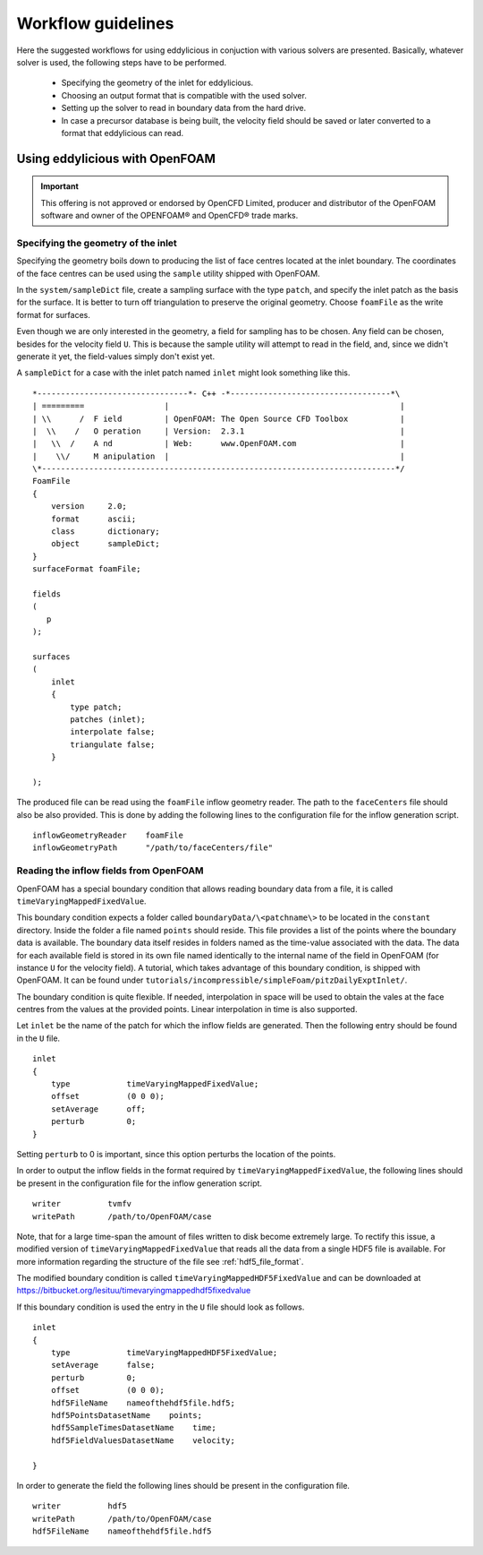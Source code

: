 ===================
Workflow guidelines
===================

Here the suggested workflows for using eddylicious in conjuction with various
solvers are presented.
Basically, whatever solver is used, the following steps have to be performed.

    * Specifying the geometry of the inlet for eddylicious.

    * Choosing an output format that is compatible with the used solver.

    * Setting up the solver to read in boundary data from the hard drive.

    * In case a precursor database is being built, the velocity field should
      be saved or later converted to a format that eddylicious can read.

.. _workflow_openfoam:

Using eddylicious with OpenFOAM
-------------------------------

.. important::

    This offering is not approved or endorsed by OpenCFD Limited, producer
    and distributor of the OpenFOAM software and owner of the OPENFOAM®  and
    OpenCFD®  trade marks.

Specifying the geometry of the inlet
____________________________________

Specifying the geometry boils down to producing the list of face centres
located at the inlet boundary.
The coordinates of the face centres can be used using the ``sample`` utility
shipped with OpenFOAM.

In the ``system/sampleDict`` file, create a sampling surface with the type
``patch``, and specify the inlet patch as the basis for the surface.
It is better to turn off triangulation to preserve the original geometry.
Choose ``foamFile`` as the write format for surfaces.

Even though we are only interested in the geometry, a field for sampling has
to be chosen.
Any field can be chosen, besides for the velocity field ``U``.
This is because  the sample utility will attempt to read in the field,
and, since we didn't generate it yet, the field-values simply don't exist yet.

A ``sampleDict`` for a case with the inlet patch named ``inlet`` might look
something like this. ::

    *--------------------------------*- C++ -*----------------------------------*\
    | =========                 |                                                 |
    | \\      /  F ield         | OpenFOAM: The Open Source CFD Toolbox           |
    |  \\    /   O peration     | Version:  2.3.1                                 |
    |   \\  /    A nd           | Web:      www.OpenFOAM.com                      |
    |    \\/     M anipulation  |                                                 |
    \*---------------------------------------------------------------------------*/
    FoamFile
    {
        version     2.0;
        format      ascii;
        class       dictionary;
        object      sampleDict;
    }
    surfaceFormat foamFile;

    fields
    (
       p
    );

    surfaces
    (
        inlet
        {
            type patch;
            patches (inlet);
            interpolate false;
            triangulate false;
        }

    );

The produced file can be read using the ``foamFile`` inflow geometry reader.
The path to the ``faceCenters`` file should also be also provided.
This is done by adding the following lines to the configuration file for the
inflow generation script. ::

    inflowGeometryReader    foamFile
    inflowGeometryPath      "/path/to/faceCenters/file"

Reading the inflow fields from OpenFOAM
_______________________________________

OpenFOAM has a special boundary condition that allows reading boundary data
from a file, it is called ``timeVaryingMappedFixedValue``.

This boundary condition expects a folder called ``boundaryData/\<patchname\>``
to be located in the ``constant`` directory.
Inside the folder a file named ``points`` should reside.
This file provides a list of the points where the boundary data is available.
The boundary data itself resides in folders named as the time-value associated
with the data.
The data for each available field is stored in its own file named identically
to the internal name of the field in OpenFOAM (for instance ``U`` for the
velocity field).
A tutorial, which takes advantage of this boundary condition, is shipped
with OpenFOAM.
It can be found under
``tutorials/incompressible/simpleFoam/pitzDailyExptInlet/``.

The boundary condition is quite flexible.
If needed, interpolation in space will be used to obtain the vales at the face
centres from the values at the provided points.
Linear interpolation in time is also supported.

Let ``inlet`` be the name of the patch for which the inflow fields are
generated.
Then the following entry should be found in the ``U`` file. ::

    inlet
    {
        type            timeVaryingMappedFixedValue;
        offset          (0 0 0);
        setAverage      off;
        perturb         0;
    }

Setting ``perturb`` to 0 is important, since this option perturbs the location
of the points.

In order to output the inflow fields in the format required by
``timeVaryingMappedFixedValue``, the following lines should be present
in the configuration file for the inflow generation script. ::

    writer          tvmfv
    writePath       /path/to/OpenFOAM/case

Note, that for a large time-span the amount of files written to disk become
extremely large.
To rectify this issue, a modified version of ``timeVaryingMappedFixedValue``
that reads all the data from a single HDF5 file is available.
For more information regarding the structure of the file see
:ref:`hdf5_file_format`.

The modified boundary condition is called ``timeVaryingMappedHDF5FixedValue``
and can be downloaded at
https://bitbucket.org/lesituu/timevaryingmappedhdf5fixedvalue

If this boundary condition is used the entry in the ``U`` file should look
as follows. ::

    inlet
    {
        type            timeVaryingMappedHDF5FixedValue;
        setAverage      false;
        perturb         0;
        offset          (0 0 0);
        hdf5FileName    nameofthehdf5file.hdf5;
        hdf5PointsDatasetName    points;
        hdf5SampleTimesDatasetName    time;
        hdf5FieldValuesDatasetName    velocity;

    }

In order to generate the field the following lines should be present in the
configuration file. ::

    writer          hdf5
    writePath       /path/to/OpenFOAM/case
    hdf5FileName    nameofthehdf5file.hdf5
